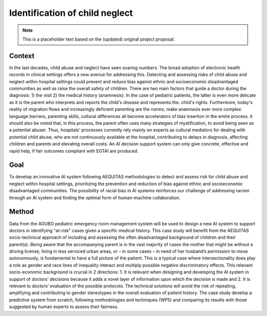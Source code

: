 
Identification of child neglect
===============================

.. note::
   This is a placeholder text based on the (updated) original project proposal.

Context
-------

In the last decades, child abuse and neglect have seen soaring numbers. The broad adoption of electronic health records in clinical settings offers a new avenue for addressing this. Detecting and assessing risks of child abuse and neglect within hospital settings could prevent and reduce bias against ethnic and socioeconomic disadvantaged communities as well as raise the overall safety of children. There are two main factors that guide a doctor during the diagnosis: 1) the visit 2) the medical history (anamnesis). In the case of pediatric patients, the latter is even more delicate as it is the parent who interprets and reports the child's disease and represents the. child's rights. Furthermore, today's reality of migration flows and increasingly deficient parenting are the norms, make anamnesis ever more complex: language barriers, parenting skills, cultural differences all become accelerators of bias insertion in the entire process. It should also be noted that, in this process, the parent often uses many strategies of mystification, to avoid being seen as a potential abuser. Thus, hospitals' processes currently rely mainly on experts as cultural mediators for dealing with potential child abuse, who are not continuously available at the hospital, contributing to delays in diagnosis, affecting children and parents and elevating overall costs. An AI decision support system can only give concrete, effective and rapid help, if fair outcomes compliant with EGTAI are produced.

Goal
----

To develop an innovative AI system following AEQUITAS methodologies to detect and assess risk for child abuse and neglect within hospital settings, prioritizing the prevention and reduction of bias against ethnic and socioeconomic disadvantaged communities. The possibility of racial bias in AI systems reinforces our challenge of addressing racism through an AI system and finding the optimal form of human-machine collaboration.

Method
------

Data from the AOUBO pediatric emergency room management system will be used to design a new AI system to support doctors in identifying "at-risk" cases given a specific medical history. This case study will benefit from the AEQUITAS socio-technical approach of including and assessing the often disadvantaged background of children and their parent(s). Being aware that the accompanying parent is in the vast majority of cases the mother that might be without a driving license, living in less serviced urban areas, or – in some cases – in need of her husband’s permission to move autonomously, is fundamental to have a full picture of the patient. This is a typical case where intersectionality does play a role as gender and race lines of inequality interact and multiply possible negative discriminatory effects. This relevant socio-economic background is crucial in 2 directions: 1. It is relevant when designing and developing the AI system in support of doctors’ decisions because it adds a novel layer of information upon which the decision is made and 2. It is relevant to doctors’ evaluation of the possible protocols. The technical solutions will avoid the risk of repeating, amplifying and contributing to gender stereotypes in the overall evaluation of patient history. The case study develop a predictive system from scratch, following methodologies and techniques (WP5) and comparing its results with those suggested by human experts to assess their fairness.

